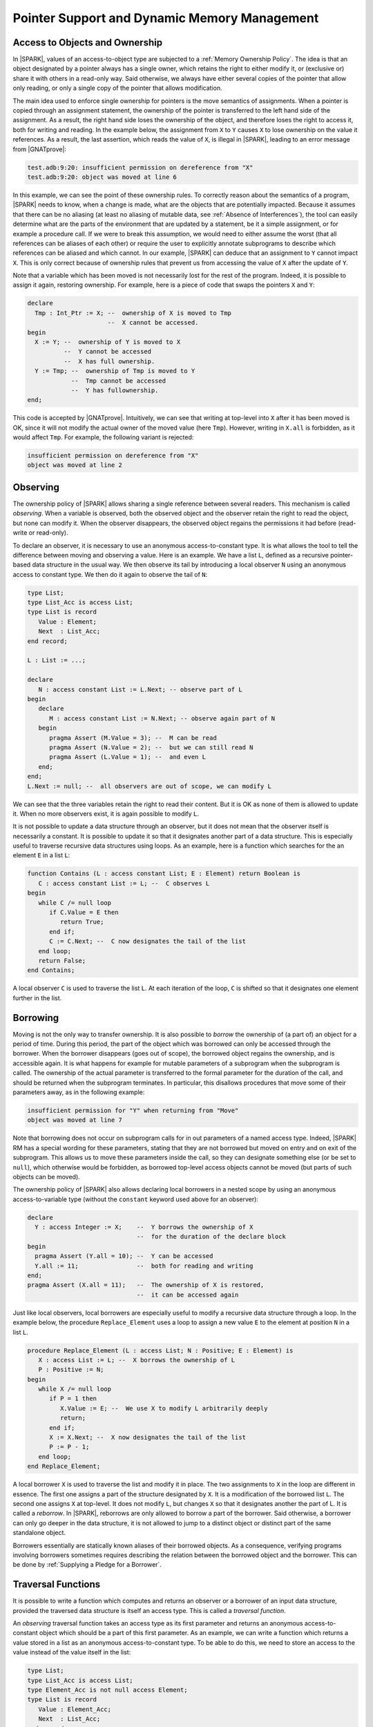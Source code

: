 .. _Pointer Support and Dynamic Memory Management:

Pointer Support and Dynamic Memory Management
=============================================

Access to Objects and Ownership
-------------------------------

In |SPARK|, values of an access-to-object type are subjected to a
:ref:`Memory Ownership Policy`. The idea is that an object designated by a
pointer always has a single owner, which retains the right to either modify it,
or (exclusive or) share it with others in a read-only way. Said otherwise, we
always have either several copies of the pointer that allow only reading, or
only a single copy of the pointer that allows modification.

The main idea used to enforce single ownership for pointers is the move
semantics of assignments. When a pointer is copied through an assignment
statement, the ownership of the pointer is transferred to the left hand side of
the assignment. As a result, the right hand side loses the ownership of the
object, and therefore loses the right to access it, both for writing and
reading. In the example below, the assignment from ``X`` to ``Y`` causes ``X``
to lose ownership on the value it references. As a result, the last assertion,
which reads the value of ``X``, is illegal in |SPARK|, leading to an error
message from |GNATprove|:

.. code-block:: ada
  :linenos:
     
  procedure Test is
    type Int_Ptr is access Integer;
    X : Int_Ptr := new Integer'(10);
    Y : Int_Ptr;                --  Y is null by default
  begin
    Y := X;                     --  ownership of X is transferred to Y
    pragma Assert (Y.all = 10); --  Y can be accessed
    Y.all := 11;                --  both for reading and writing
    pragma Assert (X.all = 11); --  but X cannot, or we would have an alias
  end Test;

.. code-block:: none

  test.adb:9:20: insufficient permission on dereference from "X"
  test.adb:9:20: object was moved at line 6

In this example, we can see the point of these ownership rules. To correctly
reason about the semantics of a program, |SPARK| needs to know, when a change is
made, what are the objects that are potentially impacted. Because it assumes
that there can be no aliasing (at least no aliasing of mutable data,
see :ref:`Absence of Interferences`), the tool
can easily determine what are the parts of the environment that are updated
by a statement, be it a simple assignment, or for example a procedure call. If
we were to break this assumption, we would need to either assume the worst
(that all references can be aliases of each other) or require the user to
explicitly annotate subprograms to describe which references can be aliased and
which cannot. In our example, |SPARK| can deduce that an assignment to ``Y``
cannot impact ``X``. This is only correct because of ownership rules that
prevent us from accessing the value of ``X`` after the update of ``Y``.

Note that a variable which has been moved is not necessarily lost for the rest
of the program. Indeed, it is possible to assign it again, restoring ownership.
For example, here is a piece of code that swaps the pointers ``X`` and ``Y``:

.. code-block:: ada

  declare
    Tmp : Int_Ptr := X; --  ownership of X is moved to Tmp
                        --  X cannot be accessed.
  begin
    X := Y; --  ownership of Y is moved to X
            --  Y cannot be accessed
            --  X has full ownership.
    Y := Tmp; --  ownership of Tmp is moved to Y
              --  Tmp cannot be accessed
              --  Y has fullownership.
  end;

This code is accepted by |GNATprove|. Intuitively, we can see that writing
at top-level into ``X`` after it has been moved is OK, since it will not modify
the actual owner of the moved value (here ``Tmp``). However, writing in
``X.all`` is forbidden, as it would affect ``Tmp``. For example, the following
variant is rejected:

.. code-block:: ada
  :linenos:
     
  declare
    Tmp : Int_Ptr := X; --  ownership of X is moved to Tmp
                        --  X cannot be accessed.
  begin
    X.all := Y.all;

.. code-block:: none

  insufficient permission on dereference from "X"
  object was moved at line 2

Observing
---------

The ownership policy of |SPARK| allows sharing a single reference between
several readers. This mechanism is called `observing`. When a variable is
observed, both the observed object and the observer retain the right to read
the object, but none can modify it. When the observer disappears, the observed
object regains the permissions it had before (read-write or read-only).

To declare an observer, it is necessary to use an anonymous access-to-constant
type. It is what allows the tool to tell the difference between moving and
observing a value. Here is
an example. We have a list ``L``, defined as a recursive pointer-based data
structure in the usual way.  We then observe its tail by introducing a local
observer ``N`` using an anonymous access to constant type. We then do it again
to observe the tail of ``N``:

.. code-block:: ada

   type List;
   type List_Acc is access List;
   type List is record
      Value : Element;
      Next  : List_Acc;
   end record;

   L : List := ...;

   declare
      N : access constant List := L.Next; -- observe part of L
   begin
      declare
         M : access constant List := N.Next; -- observe again part of N
      begin
         pragma Assert (M.Value = 3); --  M can be read
         pragma Assert (N.Value = 2); --  but we can still read N
         pragma Assert (L.Value = 1); --  and even L
      end;
   end;
   L.Next := null; --  all observers are out of scope, we can modify L

We can see that the three variables retain the right to read their content. But
it is OK as none of them is allowed to update it. When no more observers exist,
it is again possible to modify ``L``.

It is not possible to update a data structure through an observer, but it does
not mean that the observer itself is necessarily a constant.
It is possible to update it so that it designates
another part of a data structure. This is especially useful to traverse
recursive data structures using loops. As an example, here is a function which
searches for the an element ``E`` in a list ``L``:

.. code-block:: ada

   function Contains (L : access constant List; E : Element) return Boolean is
      C : access constant List := L; --  C observes L
   begin
      while C /= null loop
         if C.Value = E then
            return True;
         end if;
         C := C.Next; --  C now designates the tail of the list
      end loop;
      return False;
   end Contains;

A local observer ``C`` is used to traverse the list ``L``. At each iteration of
the loop, ``C`` is shifted so that it designates one element further in the
list.

Borrowing
---------

Moving is not the only way to transfer ownership. It is also possible to
`borrow` the ownership of (a part of) an object for a period of time. During
this period, the part of the object which was borrowed can only be accessed
through the borrower. When the borrower disappears (goes out of scope), the
borrowed object regains the ownership, and is
accessible again. It is what happens for example for mutable parameters of a
subprogram when the subprogram is called. The ownership of the actual parameter
is transferred to the formal parameter for the duration of the call, and should
be returned when the subprogram terminates. In particular, this disallows
procedures that move some of their parameters away, as in the following example:

.. code-block:: ada
   :linenos:
      
   type Int_Ptr_Holder is record
      Content : Int_Ptr;
   end record;

   procedure Move (X : in out Int_Ptr_Holder; Y : in out Int_Ptr_Holder) is
   begin
      X := Y; --  ownership of Y.Content is moved to X.Content
   end Move;

.. code-block:: none

   insufficient permission for "Y" when returning from "Move"
   object was moved at line 7

Note that borrowing does not occur on subprogram calls for in out parameters
of a named access type. Indeed, |SPARK| RM has a special wording for these
parameters, stating that they are not borrowed but moved on entry and on exit
of the subprogram. This allows us to move these parameters inside the call, so
they can designate something else (or be set to ``null``), which otherwise
would be forbidden, as borrowed top-level access objects cannot be moved
(but parts of such objects can be moved).

The ownership policy of |SPARK| also allows declaring local borrowers in a
nested scope by using an anonymous access-to-variable type (without the
``constant`` keyword used above for an observer):

.. code-block:: ada

   declare
     Y : access Integer := X;    --  Y borrows the ownership of X
                                 --  for the duration of the declare block
   begin
     pragma Assert (Y.all = 10); --  Y can be accessed
     Y.all := 11;                --  both for reading and writing
   end;
   pragma Assert (X.all = 11);   --  The ownership of X is restored,
                                 --  it can be accessed again

Just like local observers, local borrowers are especially useful to modify a
recursive data structure through a loop. In the example below,
the procedure ``Replace_Element`` uses a loop to assign a new value ``E`` to
the element at position ``N`` in a list ``L``.

.. code-block:: ada

   procedure Replace_Element (L : access List; N : Positive; E : Element) is
      X : access List := L; --  X borrows the ownership of L
      P : Positive := N;
   begin
      while X /= null loop
         if P = 1 then
            X.Value := E; --  We use X to modify L arbitrarily deeply
            return;
         end if;
         X := X.Next; --  X now designates the tail of the list
         P := P - 1;
      end loop;
   end Replace_Element;

A local borrower ``X`` is used
to traverse the list and modify it in place. The two assignments to ``X`` in
the loop are different in essence. The first one assigns a part of the structure
designated by ``X``. It is a modification of the borrowed list ``L``. The
second one assigns ``X`` at top-level. It does not modify ``L``, but changes
``X`` so that it designates another the part of L. It is called a `reborrow`.
In |SPARK|, reborrows are only allowed to borrow a part of the borrower. Said
otherwise, a borrower can only go deeper in the data structure, it is not
allowed to jump to a distinct object or distinct part of the same
standalone object.

Borrowers essentially are statically known aliases of their borrowed objects.
As a consequence, verifying programs involving borrowers sometimes requires
describing the relation between the borrowed object and the borrower. This can
be done by :ref:`Supplying a Pledge for a Borrower`.

Traversal Functions
-------------------

It is possible to write a function which computes and returns an observer or a
borrower of an input data structure, provided the traversed data structure is
itself an access type. This is called a `traversal function`.

An `observing` traversal function takes an access type as its first parameter
and returns an anonymous access-to-constant object which should be a part of
this first parameter. As an example, we can write a function which returns a
value stored in a list as an anonymous access-to-constant type. To be able to
do this, we need to store an access to the value instead of the value itself in
the list:

.. code-block:: ada

   type List;
   type List_Acc is access List;
   type Element_Acc is not null access Element;
   type List is record
      Value : Element_Acc;
      Next  : List_Acc;
   end record;

   function Constant_Access (L : access constant List; N : Positive) return access constant Element
   is
      C : access constant List := L;
      P : Positive := N;
   begin
      while C /= null loop
         if P = 1 then
            return C.Value;
         end if;
         C := C.Next;
         P := P - 1;
      end loop;
      return null;
   end Constant_Access;

The function ``Constant_Access`` returns an access designating a value which is
already contained in the list ``L``. As per the ownership policy of |SPARK|, if
``Constant_Access`` was returning a named access type, it would be rejected.
However, since it returns an anonymous access-to-constant type, the return
statement is considered to create an observer of ``L``. Note that an observing
traversal function should necessarily observe its first parameter.

.. code-block:: ada

   declare
     C : access constant Element := Constant_Access (L, 3);
     --  C is an observer of L
   begin
     pragma Assert (C.all = L.Next.Next.Value.all);
     --  It is OK to read both C and L, but L cannot be modified
   end;
   L := null; --  L can be modified again

It is also possible to return a mutable access inside a data structure using a
`borrowing` traversal function. Just like observing traversal functions,
their borrowing counterparts take as a first parameter an access type, but they
have as a return type an anonymous access-to-variable type. The function
``Reference`` below is similar to ``Constant_Access`` except that both its
parameter and its return type are mutable:

.. code-block:: ada

   function Reference (L : access List; N : Positive) return access Element
   is
      C : access List := L;
      P : Positive := N;
   begin
      while C /= null loop
         if P = 1 then
            return C.Value;
         end if;
         C := C.Next;
         P := P - 1;
      end loop;
      return null;
   end Reference;

A borrowing traversal function returns a borrower of its first parameter. The
result of a call to ``Reference`` can be used to modify its actual parameter
arbitrarily deeply. Like for any borrowers, it is illegal to either read or
modify the parameter while the object storing the result of the call is still
in scope.

Note that it is possible to use pledges to describe the relation between the
result of a borrowing traversal function and its parameter in a postcondition,
see :ref:`Supplying a Pledge for a Borrower`.

Supprogram Pointers
-------------------

Unlike access to objects, access to subprograms are not subjected to the
ownership policy of |SPARK|. Both anonymous and named access-to-subprogram
types are supported. As an example, the procedure ``Update_All`` below calls
its parameter ``Update_One`` on all the elements of its array parameter ``A``:

.. code-block:: ada

   procedure Update_All
     (A          : in out Nat_Array;
      Update_One : not null access procedure (X : in out Natural))
   is
   begin
      for E of A loop
         Update_One (E);
      end loop;
   end Update_All;

It can be called on any procedure with the correct profile:

.. code-block:: ada

   procedure Update_One (X : in out Natural);

   procedure Test (A : in out Nat_Array)  is
   begin
      Update_All (A, Update_One'Access);
   end Test;

As |GNATprove| verifies subprograms modularly, no precondition checks are
generated during the analysis of ``Update_All``. As a consequence, a check needs
to be performed in ``Test`` to make sure that the parameter supplied for
``Update_One`` does not have a precondition. For example, if we modify
``Update_One`` to have a precondition:

.. code-block:: ada

   function In_Range (X : Natural) return Boolean;

   procedure Update_One (X : in out Natural) with
     Pre  => In_Range (X);

Then |GNATprove| will complain on the call to ``Update_All`` that the
precondition of ``Update_One`` might not be satisfied:

.. code-block:: none

  medium: precondition of target might not be strong enough to imply precondition of source, cannot prove In_Range (X)

For postconditions, it is the opposite. No postconditions will be assumed when
verifying ``Update_All``, so it is perfectly OK if ``Update_One`` has any
postconditions. However, it will not be possible to use this postcondition to
prove anything on the effect of ``Update_All``.

Contracts for Supprogram Pointers
---------------------------------

[Ada202X]

The upcoming standard of Ada allows adding contracts to access-to-subprogram
types. As an example, here is a named access type ``Update_Proc`` with a
contract:

.. code-block:: ada

   type Update_Proc is not null access procedure (X : in out Natural) with
     Pre  => In_Range (X),
     Post => Relation (X'Old, X);

The Ada standard mandates that, when a subprogram designated by an access type
with a contract is called, the contract is verified. Thus, it is possible
for |GNATprove| to use this contract on indirect calls. For example, we can use
``Update_Proc`` as the type of the ``Update_One`` parameter of ``Update_All``.
As the call to ``Update_One`` now has a precondition, we should ensure before a
call to ``Update_All`` that ``In_Range`` holds for all elements of ``A``. We
can also prove that ``Relation`` holds at every index of the array after the
call:

.. code-block:: ada

   procedure Update_All
     (A          : in out Nat_Array;
      Update_One : Update_Proc)
   with Pre  => (for all E of A => In_Range (E)),
        Post => (for all I in A'Range => Relation (A'Old (I), A (I)))
   is
   begin
      for K in A'Range loop
         Update_One (A (K));
         pragma Loop_Invariant
           (for all I in A'First .. K => Relation (A'Loop_Entry (I), A (I)));
      end loop;
   end Update_All;

As the contract of an access type is the only one which is known by |GNATprove|
when checking indirect callers, |SPARK| requires that this contract is a valid
approximation of the contract of every subprogram designated by an access
objects of this type. More precisely, each time a value of a given
access-to-subprogram type is created, |GNATprove| makes sur that:

* the precondition of the access-to-subprogram type if any (or the default
  precondition of True otherwise) is strong enough to imply the precondition of
  the designated subprogram, and
* the postcondition of the designated subprogram if any (or the default
  postcondition of True otherwise) is strong enough to imply the postcondition
  of the subprogram type.

Consider the three procedures below:

.. code-block:: ada

   procedure Update_One_1 (X : in out Natural) with
     Pre  => In_Range (X),
     Post => Relation (X'Old, X);
   --  Update_One_1 has exactly the same contract as Update_Proc

   procedure Update_One_2 (X : in out Natural) with
     Post => Relation (X'Old, X) and Relation_2 (X'Old, X);
   --  Update_Proc safely approximates Update_One_2:
   --    * the precondition of Update_Proc is enough to ensure that Update_One_2 can execute safely
   --    * the postcondition of Update_One_2 implies the postcondition of Update_Proc

   procedure Update_One_3 (X : in out Natural) with
     Pre  => In_Range (X);
   --  Does Relation hold after a call to Update_One_3?

   procedure Update_One_4 (X : in out Natural) with
     Pre  => In_Range (X) and In_Range_2 (X),
     Post => Relation (X'Old, X);
   --  Is it safe to call Update_One_4 when we do not check In_Range_2?

The procedures ``Update_One_1`` and ``Update_One_2``
can be designated by objects of type ``Update_Proc``, as their contract can be
safely approximated by the contract of ``Update_Proc``. The procedures
``Update_One_3`` and ``Update_One_4`` on the other hand cannot.
For example, if we try to use ``Update_One_3`` as a parameter of ``Update_All``,
|GNATprove| emits a check message stating that the postcondition of
``Update_Proc`` might not be valid after a call to ``Update_One_3``:

.. code-block:: ada

   procedure Test (A : in out Nat_Array) with
     Pre => (for all E of A => In_Range (E))
   is
   begin
      Update_All (A, Update_One_3'Access);
   end Test;

.. code-block:: none

  medium: postcondition of source might not be strong enough to imply postcondition of target, cannot prove Relation (X'Old, X)

Theoretically, a similar notion of approximation should be used for
:ref:`Data Dependencies` and :ref:`Flow Dependencies` contracts. However, as
these contracts are not currently allowed on access-to-subprogram types,
|SPARK| simply disallows taking the Access attribute on a suprogram which has
global inputs or outputs.
